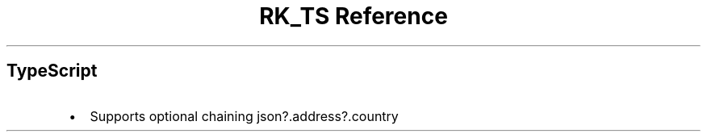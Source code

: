 .\" Automatically generated by Pandoc 3.6.3
.\"
.TH "RK_TS Reference" "" "" ""
.SH TypeScript
.IP \[bu] 2
Supports optional chaining \f[CR]json?.address?.country\f[R]
